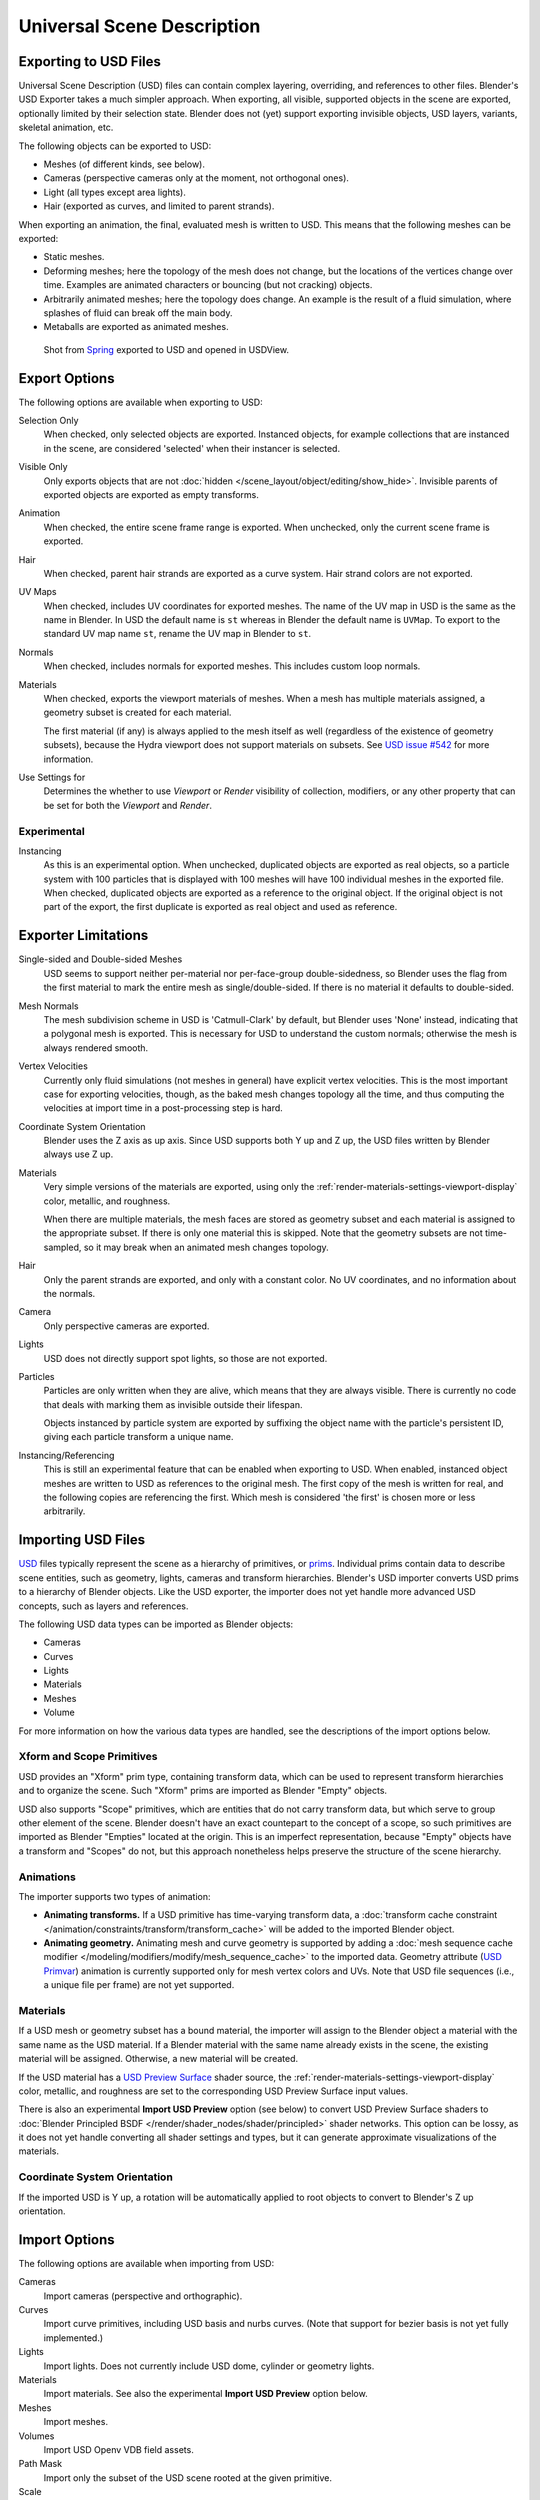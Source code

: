 
***************************
Universal Scene Description
***************************

Exporting to USD Files
======================

Universal Scene Description (USD) files can contain complex layering, overriding,
and references to other files. Blender's USD Exporter takes a much simpler approach.
When exporting, all visible, supported objects in the scene are exported, optionally limited by their selection state.
Blender does not (yet) support exporting invisible objects, USD layers, variants, skeletal animation, etc.

The following objects can be exported to USD:

- Meshes (of different kinds, see below).
- Cameras (perspective cameras only at the moment, not orthogonal ones).
- Light (all types except area lights).
- Hair (exported as curves, and limited to parent strands).

When exporting an animation, the final, evaluated mesh is written to USD.
This means that the following meshes can be exported:

- Static meshes.
- Deforming meshes; here the topology of the mesh does not change,
  but the locations of the vertices change over time. Examples are animated characters or
  bouncing (but not cracking) objects.
- Arbitrarily animated meshes; here the topology does change.
  An example is the result of a fluid simulation, where splashes of fluid can break off the main body.
- Metaballs are exported as animated meshes.

.. figure:: /images/files_import-export_usd_example.png

   Shot from `Spring <https://cloud.blender.org/films/spring/>`__ exported to USD and opened in USDView.


.. _bpy.ops.wm.usd_export:

Export Options
==============

The following options are available when exporting to USD:

Selection Only
   When checked, only selected objects are exported.
   Instanced objects, for example collections that are instanced in the scene,
   are considered 'selected' when their instancer is selected.

Visible Only
   Only exports objects that are not :doc:`hidden </scene_layout/object/editing/show_hide>`.
   Invisible parents of exported objects are exported as empty transforms.

Animation
   When checked, the entire scene frame range is exported.
   When unchecked, only the current scene frame is exported.

Hair
   When checked, parent hair strands are exported as a curve system.
   Hair strand colors are not exported.

UV Maps
   When checked, includes UV coordinates for exported meshes.
   The name of the UV map in USD is the same as the name in Blender.
   In USD the default name is ``st`` whereas in Blender the default name is ``UVMap``.
   To export to the standard UV map name ``st``, rename the UV map in Blender to ``st``.

Normals
   When checked, includes normals for exported meshes. This includes custom loop normals.

Materials
   When checked, exports the viewport materials of meshes.
   When a mesh has multiple materials assigned, a geometry subset is created for each material.

   The first material (if any) is always applied to the mesh itself as well
   (regardless of the existence of geometry subsets),
   because the Hydra viewport does not support materials on subsets.
   See `USD issue #542 <https://github.com/PixarAnimationStudios/USD/issues/542>`__
   for more information.

Use Settings for
   Determines the whether to use *Viewport* or *Render* visibility of collection, modifiers,
   or any other property that can be set for both the *Viewport* and *Render*.


Experimental
------------

Instancing
   As this is an experimental option. When unchecked,
   duplicated objects are exported as real objects, so a particle system with
   100 particles that is displayed with 100 meshes will have 100 individual meshes
   in the exported file. When checked, duplicated objects are exported as
   a reference to the original object. If the original object is not part of the export,
   the first duplicate is exported as real object and used as reference.


Exporter Limitations
====================

Single-sided and Double-sided Meshes
   USD seems to support neither per-material nor per-face-group double-sidedness,
   so Blender uses the flag from the first material to mark the entire mesh as single/double-sided.
   If there is no material it defaults to double-sided.

Mesh Normals
   The mesh subdivision scheme in USD is 'Catmull-Clark' by default,
   but Blender uses 'None' instead, indicating that a polygonal mesh is exported.
   This is necessary for USD to understand the custom normals;
   otherwise the mesh is always rendered smooth.

Vertex Velocities
   Currently only fluid simulations (not meshes in general) have explicit vertex velocities.
   This is the most important case for exporting velocities, though,
   as the baked mesh changes topology all the time, and
   thus computing the velocities at import time in a post-processing step is hard.

Coordinate System Orientation
   Blender uses the Z axis as up axis. Since USD supports both Y up and Z up,
   the USD files written by Blender always use Z up.

Materials
   Very simple versions of the materials are exported, using only
   the :ref:`render-materials-settings-viewport-display` color, metallic, and roughness.

   When there are multiple materials, the mesh faces are stored as geometry subset
   and each material is assigned to the appropriate subset.
   If there is only one material this is skipped. Note that the geometry subsets are not time-sampled,
   so it may break when an animated mesh changes topology.

Hair
   Only the parent strands are exported, and only with a constant color.
   No UV coordinates, and no information about the normals.

Camera
   Only perspective cameras are exported.

Lights
   USD does not directly support spot lights, so those are not exported.

Particles
   Particles are only written when they are alive, which means that they are always visible.
   There is currently no code that deals with marking them as invisible outside their lifespan.

   Objects instanced by particle system are exported by suffixing the object name with
   the particle's persistent ID, giving each particle transform a unique name.

Instancing/Referencing
   This is still an experimental feature that can be enabled when exporting to USD.
   When enabled, instanced object meshes are written to USD as references to the original mesh.
   The first copy of the mesh is written for real, and the following copies are referencing the first.
   Which mesh is considered 'the first' is chosen more or less arbitrarily.

Importing USD Files
===================

`USD <https://graphics.pixar.com/usd/docs/index.html>`__ files typically represent the scene as a hierarchy of primitives, or `prims <https://graphics.pixar.com/usd/docs/USD-Glossary.html#USDGlossary-Prim>`__.  Individual prims contain data to describe scene entities, such as geometry, lights, cameras and transform hierarchies. Blender's USD importer converts USD prims to a hierarchy of Blender objects.  Like the USD exporter, the importer does not yet handle more advanced USD concepts, such as layers and references.

The following USD data types can be imported as Blender objects:

- Cameras
- Curves
- Lights
- Materials
- Meshes
- Volume

For more information on how the various data types are handled, see the descriptions of the import options below.

Xform and Scope Primitives
--------------------------

USD provides an "Xform" prim type, containing transform data, which can be used to represent transform hierarchies and to organize the scene.  Such "Xform" prims are imported as Blender "Empty" objects. 

USD also supports "Scope" primitives, which are entities that do not carry transform data, but which serve to group other element of the scene.  Blender doesn't have an exact countepart to the concept of a scope, so such primitives are imported as Blender "Empties" located at the origin.  This is an imperfect representation, because "Empty" objects have a transform and "Scopes" do not, but this approach nonetheless helps preserve the structure of the scene hierarchy.

Animations
----------

The importer supports two types of animation:

- **Animating transforms.** If a USD primitive has time-varying transform data, a :doc:`transform cache constraint </animation/constraints/transform/transform_cache>` will be added to the imported Blender object.
- **Animating geometry.** Animating mesh and curve geometry is supported by adding a :doc:`mesh sequence cache modifier </modeling/modifiers/modify/mesh_sequence_cache>` to the imported data. Geometry attribute (`USD Primvar <https://graphics.pixar.com/usd/docs/USD-Glossary.html#USDGlossary-Primvar>`__) animation is currently supported only for mesh vertex colors and UVs.  Note that USD file sequences (i.e., a unique file per frame) are not yet supported.

Materials
---------

If a USD mesh or geometry subset has a bound material, the importer will assign to the Blender object a material with the same name as the USD material. If a Blender material with the same name already exists in the scene, the existing material will be assigned. Otherwise, a new material will be created.

If the USD material has a `USD Preview Surface <https://graphics.pixar.com/usd/docs/UsdPreviewSurface-Proposal.html>`__ shader source, the :ref:`render-materials-settings-viewport-display` color, metallic, and roughness are set to the corresponding USD Preview Surface input values.

There is also an experimental **Import USD Preview** option (see below) to convert USD Preview Surface shaders to :doc:`Blender Principled BSDF </render/shader_nodes/shader/principled>` shader networks.  This option can be lossy, as it does not yet handle converting all shader settings and types, but it can generate approximate visualizations of the materials.

Coordinate System Orientation
-----------------------------

If the imported USD is Y up, a rotation will be automatically applied to root objects to convert to Blender's Z up orientation.

Import Options
==============

The following options are available when importing from USD:

Cameras
   Import cameras (perspective and orthographic).
   
Curves
   Import curve primitives, including USD basis and nurbs curves. (Note that support for bezier basis is not yet fully implemented.)
   
Lights
   Import lights.  Does not currently include USD dome, cylinder or geometry lights.
   
Materials
   Import materials. See also the experimental **Import USD Preview** option below.
  
Meshes
   Import meshes.
   
Volumes
   Import USD Openv VDB field assets.

Path Mask
   Import only the subset of the USD scene rooted at the given primitive.
   
Scale
   Value by which to scale the imported objects with respect to the world's origin.
   
UV Coordinates
   Read mesh UV coordinates.
   
Vertex Colors
   Conver the USD mesh ``displayColor`` values to Blender mesh vertex colors.
   
Subdivision
   Create subdivision surface modifiers based on the USD ``SubdivisionScheme`` attribute.
   
Import Instance Proxies
   Create unique Blender objects for USD instances.
   
Visible Primitives Only
   Do not import invisible USD primitives. Only applies to primitives with a non-animated `visibility <https://graphics.pixar.com/usd/docs/USD-Glossary.html#USDGlossary-Visibility>`__ attribute. Primitives with animated visibility will always be imported. 
   
Guide
   Include primitives with `purpose <https://graphics.pixar.com/usd/docs/USD-Glossary.html#USDGlossary-Purpose>`__ "guide".
   
Proxy
   Include primitives with `purpose <https://graphics.pixar.com/usd/docs/USD-Glossary.html#USDGlossary-Purpose>`__ "proxy".
   
Render
   Include primitives with `purpose <https://graphics.pixar.com/usd/docs/USD-Glossary.html#USDGlossary-Purpose>`__ "proxy".
   
Set Frame Range
   Update the scene's start and end frame to match those of the USD stage.
   
Relative Path
   Select the file relative to the blend file.
   
Create Collection
   Add all imported objects to a new collection.
   
Light Intensity Scale
   Scale for the intensity of imported lights.
    
Experimental
------------

Import USD Preview
   Convert USD Preview Surface shaders to Principled BSDF shader networks.
   
Set Material Blend
   If the **Import USD Preview** option is enabled, the material blend method will automatically be set based on the shader’s ``opacity`` and ``opacityThreshold`` inputs, allowing for visualization of transparent objects
   
